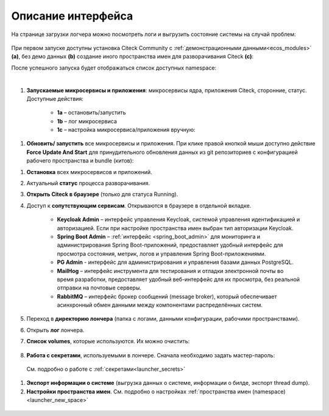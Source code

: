Описание интерфейса
----------------------

На странице загрузки логчера можно посмотреть логи и выгрузить состояние системы на случай проблем:

    .. image:: _static/loading.png
         :width: 600
         :align: center


При первом запуске доступны установка Citeck Community с :ref:`демонстрационными данными<ecos_modules>` **(a)**, без демо данных **(b)** создание иного пространства имен для разворачивания Citeck **(с)**:

.. image:: _static/namespaces.png
    :width: 600
    :align: center

После успешного запуска будет отображаться список доступных namespace:

.. image:: _static/namespaces_1.png
    :width: 600
    :align: center

|

.. image:: _static/overview.png
    :width: 600
    :align: center

1. **Запускаемые микросервисы и приложения**: микросервисы ядра, приложения Citeck, сторонние, статус. Доступные действия:

    - **1a** – остановить/запустить
    - **1b** – лог микросервиса
    - **1c** – настройка микросервиса/приложения вручную:

.. image:: _static/ms_settings.png
    :width: 500
    :align: center

1. **Обновить/ запустить** все микросервисы и приложения. При клике правой кнопкой мыши доступно действие **Force Update And Start** для принудительного обновления данных из git репозиториев с конфигурацией рабочего пространства и bundle (китов):

.. image:: _static/force_update.png
    :width: 250
    :align: center

1. **Остановка** всех микросервисов и приложений.
2. Актуальный **статус** процесса разворачивания.
3. **Открыть Citeck в браузере** (только для статуса Running).
4. Доступ к **сопутствующим сервисам**. Открываются в браузере в отдельной вкладке.

    -	**Keycloak Admin** – интерфейс управления Keycloak, системой управления идентификацией и авторизацией. Если при настройке пространства имен выбран тип авторизации Keycloak.
    -	**Spring Boot Admin** – :ref:`интерфейс <spring_boot_admin>` для мониторинга и администрирования Spring Boot-приложений, предоставляет удобный интерфейс для просмотра состояния, метрик, логов и управления Spring Boot-приложениями.
    -	**PG Admin** - интерфейс для администрирования и управления базами данных PostgreSQL.
    -	**MailHog** – интерфейс инструмента для тестирования и отладки электронной почты во время разработки, предоставляет удобный веб-интерфейс для их просмотра, без реальной отправки на почтовые серверы.
    -	**RabbitMQ** – интерфейс брокер сообщений (message broker), который обеспечивает асинхронный обмен данными между компонентами распределённых систем.

5. Переход в **директорию лончера** (папка с логами, данными конфигурации, рабочими пространствами).
6. Открыть **лог** лончера.
7. **Список volumes**, которые используются. Их можно очистить:

    .. image:: _static/volumes.png
        :width: 400
        :align: center

8.  **Работа с секретами**, используемыми в лончере. Сначала необходимо задать мастер-пароль: 

    .. image:: _static/secret_1.png
        :width: 400
        :align: center

 См. подробно о работе с :ref:`секретами<launcher_secrets>`

1.   **Экспорт информации о системе** (выгрузка данных о системе, информации о билде, экспорт thread dump).
2.   **Настройки пространства имен**. См. подробно о настройках :ref:`пространства имен (namespace)<launcher_new_space>`

    .. image:: _static/namespace_settings.png
        :width: 400
        :align: center